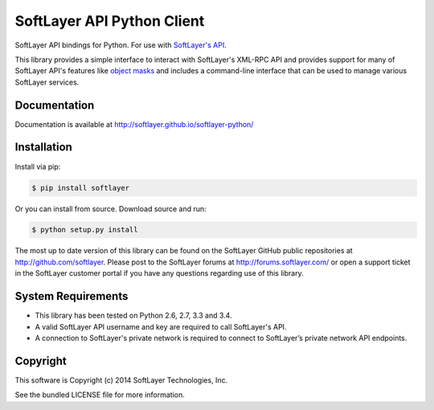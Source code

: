 SoftLayer API Python Client
===========================
.. image:: https://travis-ci.org/softlayer/softlayer-python.svg?branch=master
    :target: https://travis-ci.org/softlayer/softlayer-python

.. image:: https://landscape.io/github/softlayer/softlayer-python/master/landscape.png
    :target: https://landscape.io/github/softlayer/softlayer-python/master

.. image:: https://badge.fury.io/py/SoftLayer.png
    :target: http://badge.fury.io/py/SoftLayer

SoftLayer API bindings for Python. For use with
`SoftLayer's API <http://sldn.softlayer.com/reference/softlayerapi>`_.

This library provides a simple interface to interact with SoftLayer's XML-RPC
API and provides support for many of SoftLayer API's features like
`object masks <http://sldn.softlayer.com/article/Using-Object-Masks-SoftLayerAPI>`_
and includes a command-line interface that can be used to manage various
SoftLayer services.


Documentation
-------------
Documentation is available at http://softlayer.github.io/softlayer-python/


Installation
------------
Install via pip:

.. code-block:: bash

	$ pip install softlayer


Or you can install from source. Download source and run:

.. code-block:: bash

	$ python setup.py install


The most up to date version of this library can be found on the SoftLayer
GitHub public repositories at http://github.com/softlayer. Please post to the
SoftLayer forums at http://forums.softlayer.com/ or open a support ticket in
the SoftLayer customer portal if you have any questions regarding use of this
library.


System Requirements
-------------------
* This library has been tested on Python 2.6, 2.7, 3.3 and 3.4.
* A valid SoftLayer API username and key are required to call SoftLayer's API.
* A connection to SoftLayer's private network is required to connect to
  SoftLayer’s private network API endpoints.


Copyright
---------
This software is Copyright (c) 2014 SoftLayer Technologies, Inc.

See the bundled LICENSE file for more information.

